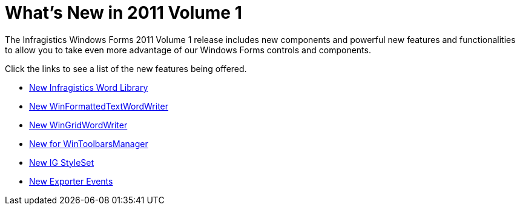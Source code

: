 ﻿////

|metadata|
{
    "name": "whats-new-in-2011-volume-1",
    "controlName": [],
    "tags": ["Getting Started"],
    "guid": "36019167-f67b-4f17-a421-f4f452e036ae",  
    "buildFlags": [],
    "createdOn": "2011-03-15T20:26:53.0940453Z"
}
|metadata|
////

= What's New in 2011 Volume 1

The Infragistics Windows Forms 2011 Volume 1 release includes new components and powerful new features and functionalities to allow you to take even more advantage of our Windows Forms controls and components.

Click the links to see a list of the new features being offered.

* link:win-whats-new-new-infragistics-word-library.html[New Infragistics Word Library]
* link:whats-new-new-winformattedtextwordwriter.html[New WinFormattedTextWordWriter]
* link:whats-new-new-wingridwordwriter.html[New WinGridWordWriter]
* link:wants-new-for-wintoolbarsmanager.html[New for WinToolbarsManager]
* link:whats-new-new-ig-styleset.html[New IG StyleSet]
* link:whats-new-exporter-events.html[New Exporter Events]

